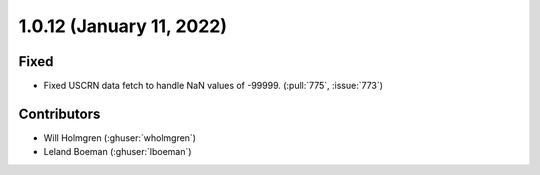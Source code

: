 .. _whatsnew_1012:

.. py:currentmodule:: solarforecastarbiter


1.0.12 (January 11, 2022)
--------------------------

Fixed
~~~~~~~~~~~~
* Fixed USCRN data fetch to handle NaN values of -99999. (:pull:`775`, :issue:`773`)

Contributors
~~~~~~~~~~~~

* Will Holmgren (:ghuser:`wholmgren`)
* Leland Boeman (:ghuser:`lboeman`)

